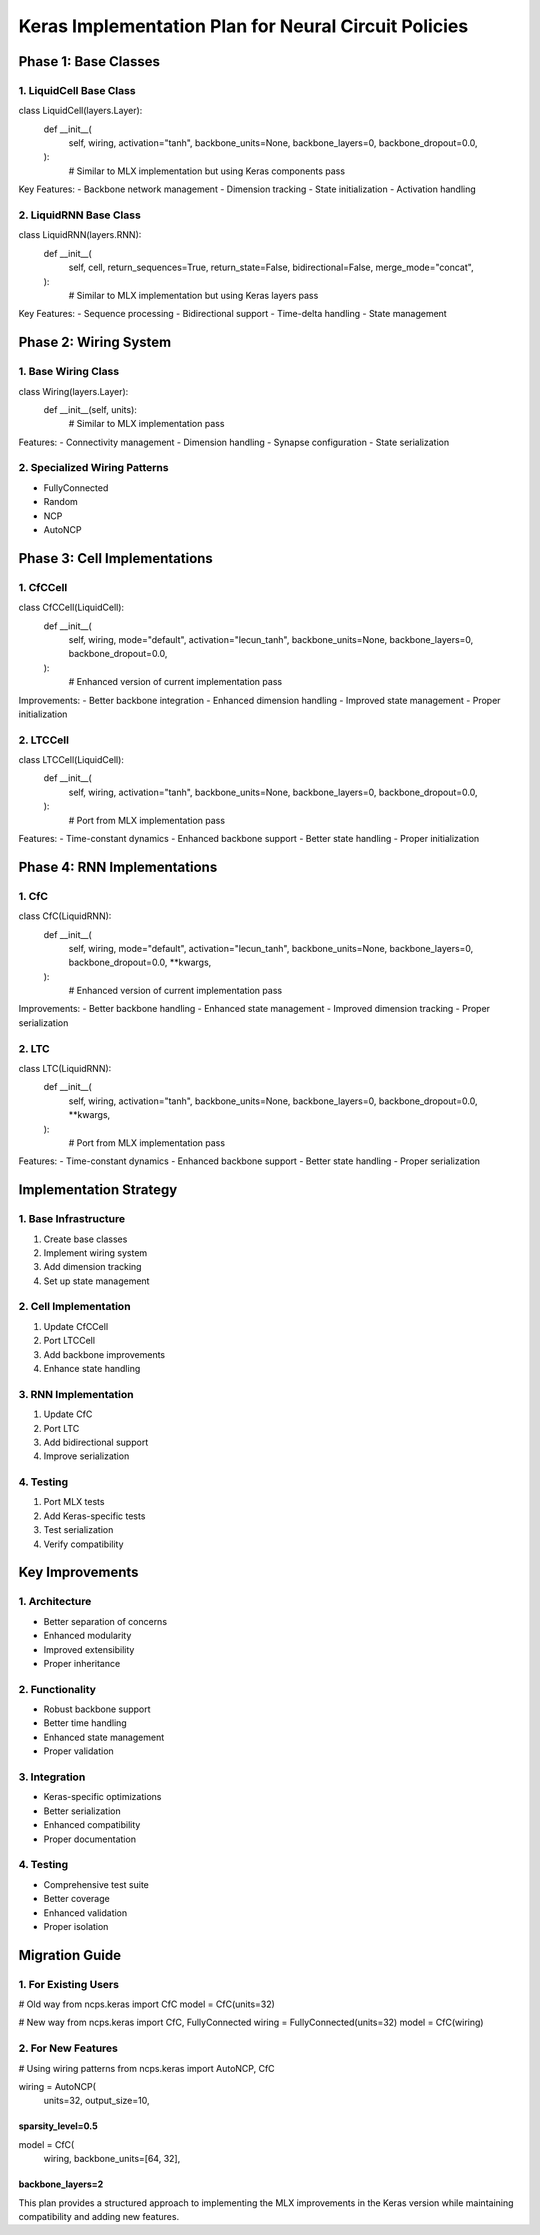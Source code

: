 Keras Implementation Plan for Neural Circuit Policies
=====================================================

Phase 1: Base Classes
---------------------

1. LiquidCell Base Class
~~~~~~~~~~~~~~~~~~~~~~~~

.. code:: python

class LiquidCell(layers.Layer):
    def __init__(
        self,
        wiring,
        activation="tanh",
        backbone_units=None,
        backbone_layers=0,
        backbone_dropout=0.0,
    ):
        # Similar to MLX implementation but using Keras components
        pass

Key Features: - Backbone network management - Dimension tracking - State
initialization - Activation handling

2. LiquidRNN Base Class
~~~~~~~~~~~~~~~~~~~~~~~

.. code:: python

class LiquidRNN(layers.RNN):
    def __init__(
        self,
        cell,
        return_sequences=True,
        return_state=False,
        bidirectional=False,
        merge_mode="concat",
    ):
        # Similar to MLX implementation but using Keras layers
        pass

Key Features: - Sequence processing - Bidirectional support - Time-delta
handling - State management

Phase 2: Wiring System
----------------------

1. Base Wiring Class
~~~~~~~~~~~~~~~~~~~~

.. code:: python

class Wiring(layers.Layer):
    def __init__(self, units):
        # Similar to MLX implementation
        pass

Features: - Connectivity management - Dimension handling - Synapse
configuration - State serialization

2. Specialized Wiring Patterns
~~~~~~~~~~~~~~~~~~~~~~~~~~~~~~

- FullyConnected
- Random
- NCP
- AutoNCP

Phase 3: Cell Implementations
-----------------------------

1. CfCCell
~~~~~~~~~~

.. code:: python

class CfCCell(LiquidCell):
    def __init__(
        self,
        wiring,
        mode="default",
        activation="lecun_tanh",
        backbone_units=None,
        backbone_layers=0,
        backbone_dropout=0.0,
    ):
        # Enhanced version of current implementation
        pass

Improvements: - Better backbone integration - Enhanced dimension
handling - Improved state management - Proper initialization

2. LTCCell
~~~~~~~~~~

.. code:: python

class LTCCell(LiquidCell):
    def __init__(
        self,
        wiring,
        activation="tanh",
        backbone_units=None,
        backbone_layers=0,
        backbone_dropout=0.0,
    ):
        # Port from MLX implementation
        pass

Features: - Time-constant dynamics - Enhanced backbone support - Better
state handling - Proper initialization

Phase 4: RNN Implementations
----------------------------

1. CfC
~~~~~~

.. code:: python

class CfC(LiquidRNN):
    def __init__(
        self,
        wiring,
        mode="default",
        activation="lecun_tanh",
        backbone_units=None,
        backbone_layers=0,
        backbone_dropout=0.0,
        **kwargs,
    ):
        # Enhanced version of current implementation
        pass

Improvements: - Better backbone handling - Enhanced state management -
Improved dimension tracking - Proper serialization

2. LTC
~~~~~~

.. code:: python

class LTC(LiquidRNN):
    def __init__(
        self,
        wiring,
        activation="tanh",
        backbone_units=None,
        backbone_layers=0,
        backbone_dropout=0.0,
        **kwargs,
    ):
        # Port from MLX implementation
        pass

Features: - Time-constant dynamics - Enhanced backbone support - Better
state handling - Proper serialization

Implementation Strategy
-----------------------

1. Base Infrastructure
~~~~~~~~~~~~~~~~~~~~~~

1. Create base classes
2. Implement wiring system
3. Add dimension tracking
4. Set up state management

2. Cell Implementation
~~~~~~~~~~~~~~~~~~~~~~

1. Update CfCCell
2. Port LTCCell
3. Add backbone improvements
4. Enhance state handling

3. RNN Implementation
~~~~~~~~~~~~~~~~~~~~~

1. Update CfC
2. Port LTC
3. Add bidirectional support
4. Improve serialization

4. Testing
~~~~~~~~~~

1. Port MLX tests
2. Add Keras-specific tests
3. Test serialization
4. Verify compatibility

Key Improvements
----------------

1. Architecture
~~~~~~~~~~~~~~~

- Better separation of concerns
- Enhanced modularity
- Improved extensibility
- Proper inheritance

2. Functionality
~~~~~~~~~~~~~~~~

- Robust backbone support
- Better time handling
- Enhanced state management
- Proper validation

3. Integration
~~~~~~~~~~~~~~

- Keras-specific optimizations
- Better serialization
- Enhanced compatibility
- Proper documentation

.. _testing-1:

4. Testing
~~~~~~~~~~

- Comprehensive test suite
- Better coverage
- Enhanced validation
- Proper isolation

Migration Guide
---------------

1. For Existing Users
~~~~~~~~~~~~~~~~~~~~~

.. code:: python

# Old way
from ncps.keras import CfC
model = CfC(units=32)

# New way
from ncps.keras import CfC, FullyConnected
wiring = FullyConnected(units=32)
model = CfC(wiring)

2. For New Features
~~~~~~~~~~~~~~~~~~~

.. code:: python

# Using wiring patterns
from ncps.keras import AutoNCP, CfC

wiring = AutoNCP(
    units=32,
    output_size=10,
sparsity_level=0.5
))))))))))))))))))
model = CfC(
    wiring,
    backbone_units=[64, 32],
backbone_layers=2
)))))))))))))))))

This plan provides a structured approach to implementing the MLX
improvements in the Keras version while maintaining compatibility and
adding new features.

